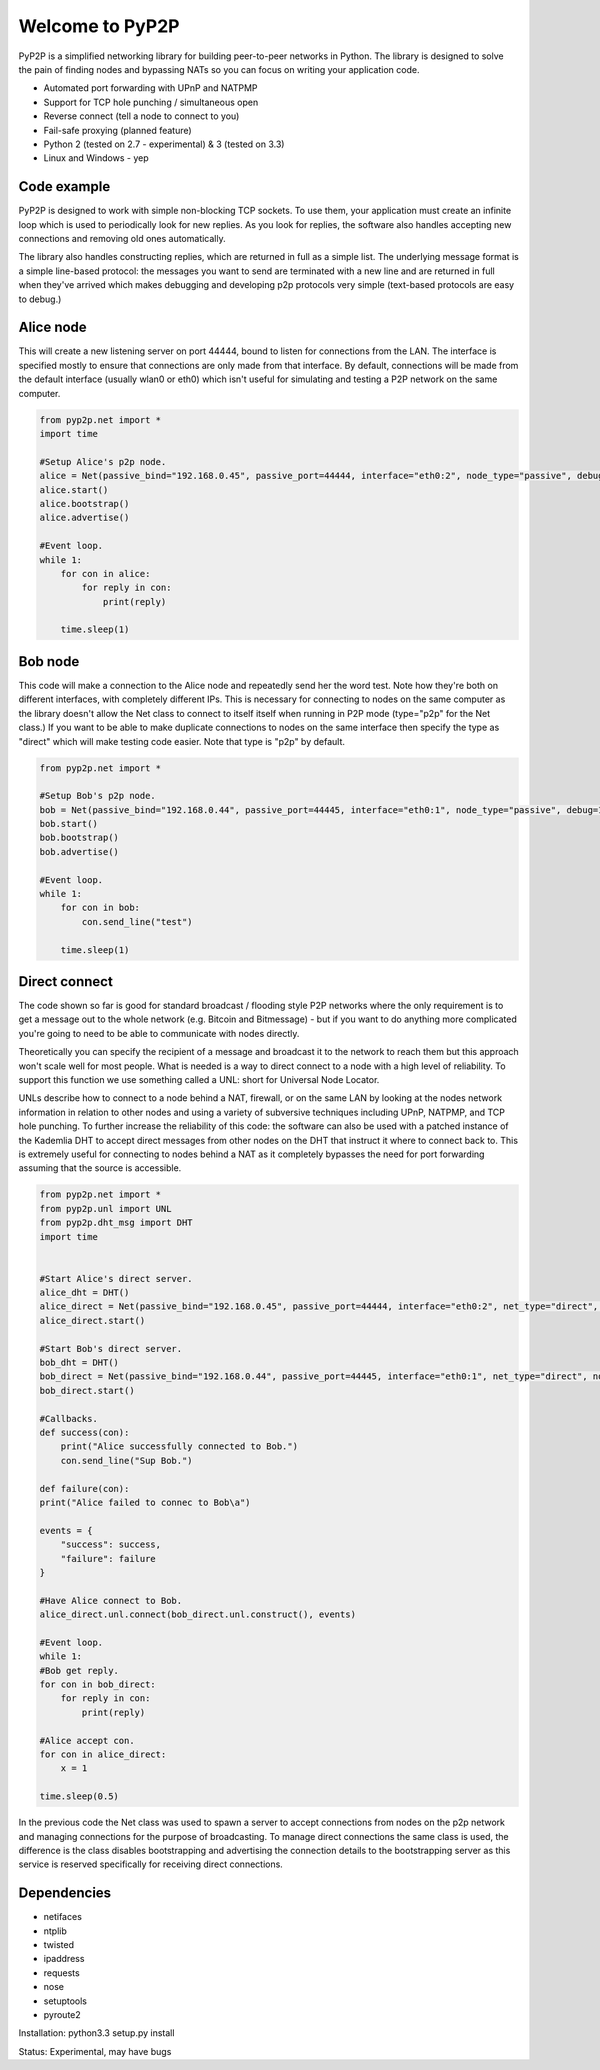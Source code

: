 ##################
Welcome to PyP2P
##################

|BuildLink|_ |CoverageLink|_ |BuildLink2|_ |CoverageLink2|_ |LicenseLink|_

.. |BuildLink| image:: https://img.shields.io/travis/Storj/pyp2p/master.svg?label=Build-Master
.. _BuildLink: https://travis-ci.org/Storj/pyp2p

.. |CoverageLink| image:: https://img.shields.io/coveralls/Storj/pyp2p/master.svg?label=Coverage-Master
.. _CoverageLink: https://coveralls.io/r/Storj/pyp2p

.. |BuildLink2| image:: https://img.shields.io/travis/Storj/pyp2p/develop.svg?label=Build-Develop
.. _BuildLink2: https://travis-ci.org/Storj/pyp2p

.. |CoverageLink2| image:: https://img.shields.io/coveralls/Storj/pyp2p/develop.svg?label=Coverage-Develop
.. _CoverageLink2: https://coveralls.io/r/Storj/pyp2p

.. |LicenseLink| image:: https://img.shields.io/badge/license-MIT-blue.svg
.. _LicenseLink: https://raw.githubusercontent.com/Storj/pyp2p

PyP2P is a simplified networking library for building peer-to-peer networks in Python. The library is designed to solve the pain of finding nodes and bypassing NATs so you can focus on writing your application code.

* Automated port forwarding with UPnP and NATPMP
* Support for TCP hole punching / simultaneous open
* Reverse connect (tell a node to connect to you)
* Fail-safe proxying (planned feature)
* Python 2 (tested on 2.7 - experimental) & 3 (tested on 3.3)
* Linux and Windows - yep

=============
Code example
=============
PyP2P is designed to work with simple non-blocking TCP sockets. To use them, your application must create an infinite loop which is used to periodically look for new replies. As you look for replies, the software also handles accepting new connections and removing old ones automatically.

The library also handles constructing replies, which are returned in full as a simple list. The underlying message format is a simple line-based protocol: the messages you want to send are terminated with a new line and are returned in full when they've arrived which makes debugging and developing p2p protocols very simple (text-based protocols are easy to debug.)

=============
Alice node
=============
This will create a new listening server on port 44444, bound to listen for connections from the LAN. The interface is specified mostly to ensure that connections are only made from that interface. By default, connections will be made from the default interface (usually wlan0 or eth0) which isn't useful for simulating and testing a P2P network on the same computer.

.. code:: python

    from pyp2p.net import *
    import time

    #Setup Alice's p2p node.
    alice = Net(passive_bind="192.168.0.45", passive_port=44444, interface="eth0:2", node_type="passive", debug=1)
    alice.start()
    alice.bootstrap()
    alice.advertise()

    #Event loop.
    while 1:
        for con in alice:
            for reply in con:
                print(reply)

        time.sleep(1)

============
Bob node
============
This code will make a connection to the Alice node and repeatedly send her the word test. Note how they're both on different interfaces, with completely different IPs. This is necessary for connecting to nodes on the same computer as the library doesn't allow the Net class to connect to itself itself when running in P2P mode (type="p2p" for the Net class.) If you want to be able to make duplicate connections to nodes on the same interface then specify the type as "direct" which will make testing code easier. Note that type is "p2p" by default.

.. code:: python

    from pyp2p.net import *

    #Setup Bob's p2p node.
    bob = Net(passive_bind="192.168.0.44", passive_port=44445, interface="eth0:1", node_type="passive", debug=1)
    bob.start()
    bob.bootstrap()
    bob.advertise()

    #Event loop.
    while 1:
        for con in bob:
            con.send_line("test")

        time.sleep(1)

=================
Direct connect
=================
The code shown so far is good for standard broadcast / flooding style P2P networks where the only requirement is to get a message out to the whole network (e.g. Bitcoin and Bitmessage) - but if you want to do anything more complicated you're going to need to be able to communicate with nodes directly.

Theoretically you can specify the recipient of a message and broadcast it to the network to reach them but this approach won't scale well for most people. What is needed is a way to direct connect to a node with a high level of reliability. To support this function we use something called a UNL: short for Universal Node Locator.

UNLs describe how to connect to a node behind a NAT, firewall, or on the same LAN by looking at the nodes network information in relation to other nodes and using a variety of subversive techniques including UPnP, NATPMP, and TCP hole punching. To further increase the reliability of this code: the software can also be used with a patched instance of the Kademlia DHT to accept direct messages from other nodes on the DHT that instruct it where to connect back to. This is extremely useful for connecting to nodes behind a NAT as it completely bypasses the need for port forwarding assuming that the source is accessible.

.. code:: python

    from pyp2p.net import *
    from pyp2p.unl import UNL
    from pyp2p.dht_msg import DHT
    import time


    #Start Alice's direct server.
    alice_dht = DHT()
    alice_direct = Net(passive_bind="192.168.0.45", passive_port=44444, interface="eth0:2", net_type="direct", dht_node=alice_dht, debug=1)
    alice_direct.start()

    #Start Bob's direct server.
    bob_dht = DHT()
    bob_direct = Net(passive_bind="192.168.0.44", passive_port=44445, interface="eth0:1", net_type="direct", node_type="active", dht_node=bob_dht, debug=1)
    bob_direct.start()

    #Callbacks.
    def success(con):
        print("Alice successfully connected to Bob.")
        con.send_line("Sup Bob.")

    def failure(con):
    print("Alice failed to connec to Bob\a")

    events = {
        "success": success,
        "failure": failure
    }

    #Have Alice connect to Bob.
    alice_direct.unl.connect(bob_direct.unl.construct(), events)

    #Event loop.
    while 1:
    #Bob get reply.
    for con in bob_direct:
        for reply in con:
            print(reply)

    #Alice accept con.
    for con in alice_direct:
        x = 1

    time.sleep(0.5)


In the previous code the Net class was used to spawn a server to accept connections from nodes on the p2p network and managing connections for the purpose of broadcasting. To manage direct connections the same class is used, the difference is the class disables bootstrapping and advertising the connection details to the bootstrapping server as this service is reserved specifically for receiving direct connections.

================
Dependencies
================
* netifaces
* ntplib
* twisted
* ipaddress
* requests
* nose
* setuptools
* pyroute2

Installation: python3.3 setup.py install

Status: Experimental, may have bugs
